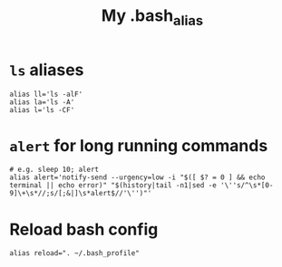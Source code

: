 #+TITLE: My .bash_alias
#+PROPERTY: header-args :tangle ~/.bash_aliases :tangle-mode (identity #o644) 

* =ls= aliases
#+begin_src shell
alias ll='ls -alF'
alias la='ls -A'
alias l='ls -CF'
#+end_src
* =alert= for long running commands
#+begin_src shell
# e.g. sleep 10; alert
alias alert='notify-send --urgency=low -i "$([ $? = 0 ] && echo terminal || echo error)" "$(history|tail -n1|sed -e '\''s/^\s*[0-9]\+\s*//;s/[;&|]\s*alert$//'\'')"'
#+end_src
* Reload bash config
#+begin_src shell
alias reload=". ~/.bash_profile"
#+end_src

